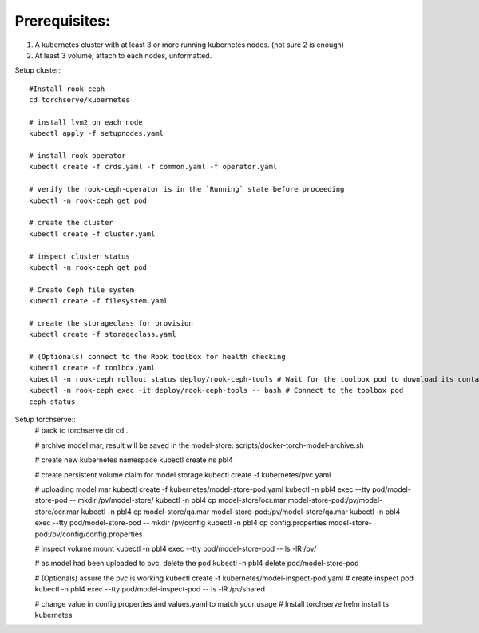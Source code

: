 Prerequisites:
============
1. A kubernetes cluster with at least 3 or more running kubernetes nodes. (not sure 2 is enough)
2. At least 3 volume, attach to each nodes, unformatted.


Setup cluster::

    #Install rook-ceph
    cd torchserve/kubernetes

    # install lvm2 on each node
    kubectl apply -f setupnodes.yaml

    # install rook operator
    kubectl create -f crds.yaml -f common.yaml -f operator.yaml

    # verify the rook-ceph-operator is in the `Running` state before proceeding
    kubectl -n rook-ceph get pod

    # create the cluster
    kubectl create -f cluster.yaml

    # inspect cluster status
    kubectl -n rook-ceph get pod

    # Create Ceph file system
    kubectl create -f filesystem.yaml

    # create the storageclass for provision
    kubectl create -f storageclass.yaml

    # (Optionals) connect to the Rook toolbox for health checking
    kubectl create -f toolbox.yaml
    kubectl -n rook-ceph rollout status deploy/rook-ceph-tools # Wait for the toolbox pod to download its container and get to the running state
    kubectl -n rook-ceph exec -it deploy/rook-ceph-tools -- bash # Connect to the toolbox pod
    ceph status


Setup torchserve::
    # back to torchserve dir
    cd ..

    # archive model mar, result will be saved in the model-store:
    scripts/docker-torch-model-archive.sh

    # create new kubernetes namespace
    kubectl create ns pbl4

    # create persistent volume claim for model storage
    kubectl create -f kubernetes/pvc.yaml

    # uploading model mar
    kubectl create -f kubernetes/model-store-pod.yaml
    kubectl -n pbl4 exec --tty pod/model-store-pod -- mkdir /pv/model-store/
    kubectl -n pbl4 cp model-store/ocr.mar model-store-pod:/pv/model-store/ocr.mar
    kubectl -n pbl4 cp model-store/qa.mar model-store-pod:/pv/model-store/qa.mar
    kubectl -n pbl4 exec --tty pod/model-store-pod -- mkdir /pv/config
    kubectl -n pbl4 cp config.properties model-store-pod:/pv/config/config.properties

    # inspect volume mount
    kubectl -n pbl4 exec --tty pod/model-store-pod -- ls -lR /pv/

    # as model had been uploaded to pvc, delete the pod
    kubectl -n pbl4 delete pod/model-store-pod

    # (Optionals) assure the pvc is working 
    kubectl create -f kubernetes/model-inspect-pod.yaml # create inspect pod
    kubectl -n pbl4 exec --tty pod/model-inspect-pod -- ls -lR /pv/shared

    # change value in config.properties and values.yaml to match your usage
    # Install torchserve
    helm install ts kubernetes


